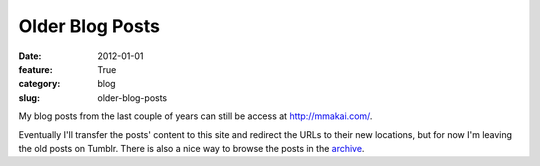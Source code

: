 Older Blog Posts
~~~~~~~~~~~~~~~~

:date: 2012-01-01
:feature: True
:category: blog
:slug: older-blog-posts

My blog posts from the last couple of years can still be access at 
`http://mmakai.com/ <http://mmakai.com/>`_.

Eventually I'll transfer the posts' content to this site and redirect the URLs to 
their new locations, but for now I'm leaving the old posts on Tumblr. 
There is also a nice way to browse the posts in the 
`archive <http://mmakai.com/archive/>`_.
